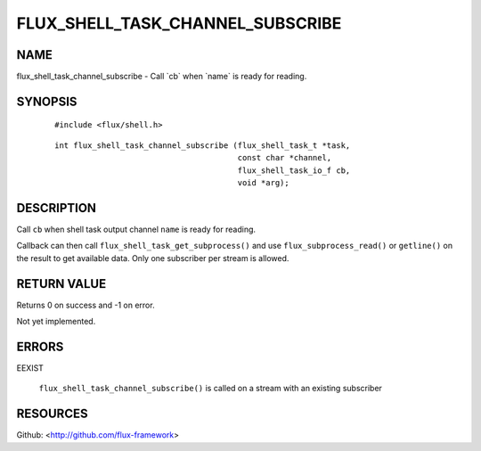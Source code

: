 =================================
FLUX_SHELL_TASK_CHANNEL_SUBSCRIBE
=================================


NAME
====

flux_shell_task_channel_subscribe - Call \`cb\` when \`name\` is ready for reading.

SYNOPSIS
========

   ::

      #include <flux/shell.h>

..

   ::

      int flux_shell_task_channel_subscribe (flux_shell_task_t *task,
                                             const char *channel,
                                             flux_shell_task_io_f cb,
                                             void *arg);

DESCRIPTION
===========

Call ``cb`` when shell task output channel ``name`` is ready for reading.

Callback can then call ``flux_shell_task_get_subprocess()`` and use ``flux_subprocess_read()`` or ``getline()`` on the result to get available data. Only one subscriber per stream is allowed.

RETURN VALUE
============

Returns 0 on success and -1 on error.

Not yet implemented.

ERRORS
======

EEXIST

   ``flux_shell_task_channel_subscribe()`` is called on a stream with an existing subscriber

RESOURCES
=========

Github: <http://github.com/flux-framework>
